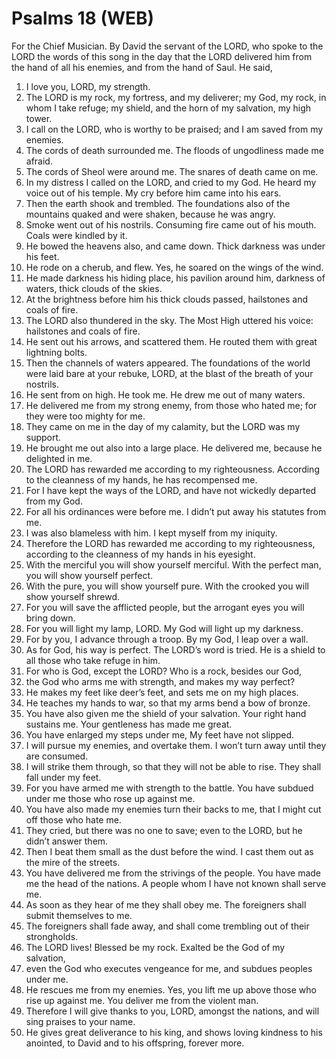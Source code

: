 * Psalms 18 (WEB)
:PROPERTIES:
:ID: WEB/19-PSA018
:END:

 For the Chief Musician. By David the servant of the LORD, who spoke to the LORD the words of this song in the day that the LORD delivered him from the hand of all his enemies, and from the hand of Saul. He said,
1. I love you, LORD, my strength.
2. The LORD is my rock, my fortress, and my deliverer; my God, my rock, in whom I take refuge; my shield, and the horn of my salvation, my high tower.
3. I call on the LORD, who is worthy to be praised; and I am saved from my enemies.
4. The cords of death surrounded me. The floods of ungodliness made me afraid.
5. The cords of Sheol were around me. The snares of death came on me.
6. In my distress I called on the LORD, and cried to my God. He heard my voice out of his temple. My cry before him came into his ears.
7. Then the earth shook and trembled. The foundations also of the mountains quaked and were shaken, because he was angry.
8. Smoke went out of his nostrils. Consuming fire came out of his mouth. Coals were kindled by it.
9. He bowed the heavens also, and came down. Thick darkness was under his feet.
10. He rode on a cherub, and flew. Yes, he soared on the wings of the wind.
11. He made darkness his hiding place, his pavilion around him, darkness of waters, thick clouds of the skies.
12. At the brightness before him his thick clouds passed, hailstones and coals of fire.
13. The LORD also thundered in the sky. The Most High uttered his voice: hailstones and coals of fire.
14. He sent out his arrows, and scattered them. He routed them with great lightning bolts.
15. Then the channels of waters appeared. The foundations of the world were laid bare at your rebuke, LORD, at the blast of the breath of your nostrils.
16. He sent from on high. He took me. He drew me out of many waters.
17. He delivered me from my strong enemy, from those who hated me; for they were too mighty for me.
18. They came on me in the day of my calamity, but the LORD was my support.
19. He brought me out also into a large place. He delivered me, because he delighted in me.
20. The LORD has rewarded me according to my righteousness. According to the cleanness of my hands, he has recompensed me.
21. For I have kept the ways of the LORD, and have not wickedly departed from my God.
22. For all his ordinances were before me. I didn’t put away his statutes from me.
23. I was also blameless with him. I kept myself from my iniquity.
24. Therefore the LORD has rewarded me according to my righteousness, according to the cleanness of my hands in his eyesight.
25. With the merciful you will show yourself merciful. With the perfect man, you will show yourself perfect.
26. With the pure, you will show yourself pure. With the crooked you will show yourself shrewd.
27. For you will save the afflicted people, but the arrogant eyes you will bring down.
28. For you will light my lamp, LORD. My God will light up my darkness.
29. For by you, I advance through a troop. By my God, I leap over a wall.
30. As for God, his way is perfect. The LORD’s word is tried. He is a shield to all those who take refuge in him.
31. For who is God, except the LORD? Who is a rock, besides our God,
32. the God who arms me with strength, and makes my way perfect?
33. He makes my feet like deer’s feet, and sets me on my high places.
34. He teaches my hands to war, so that my arms bend a bow of bronze.
35. You have also given me the shield of your salvation. Your right hand sustains me. Your gentleness has made me great.
36. You have enlarged my steps under me, My feet have not slipped.
37. I will pursue my enemies, and overtake them. I won’t turn away until they are consumed.
38. I will strike them through, so that they will not be able to rise. They shall fall under my feet.
39. For you have armed me with strength to the battle. You have subdued under me those who rose up against me.
40. You have also made my enemies turn their backs to me, that I might cut off those who hate me.
41. They cried, but there was no one to save; even to the LORD, but he didn’t answer them.
42. Then I beat them small as the dust before the wind. I cast them out as the mire of the streets.
43. You have delivered me from the strivings of the people. You have made me the head of the nations. A people whom I have not known shall serve me.
44. As soon as they hear of me they shall obey me. The foreigners shall submit themselves to me.
45. The foreigners shall fade away, and shall come trembling out of their strongholds.
46. The LORD lives! Blessed be my rock. Exalted be the God of my salvation,
47. even the God who executes vengeance for me, and subdues peoples under me.
48. He rescues me from my enemies. Yes, you lift me up above those who rise up against me. You deliver me from the violent man.
49. Therefore I will give thanks to you, LORD, amongst the nations, and will sing praises to your name.
50. He gives great deliverance to his king, and shows loving kindness to his anointed, to David and to his offspring, forever more.
